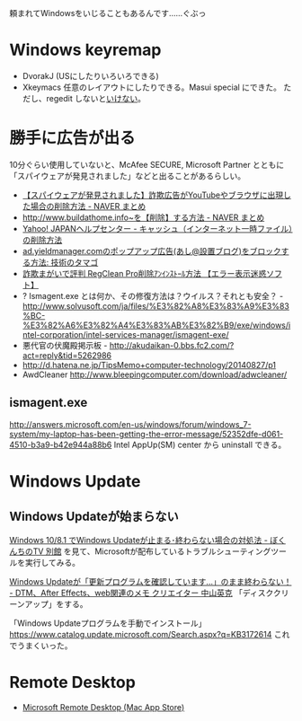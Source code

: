 
頼まれてWindowsをいじることもあるんです……ぐぶっ


* Windows keyremap

- DvorakJ (USにしたりいろいろできる)
- Xkeymacs 任意のレイアウトにしたりできる。Masui special にできた。
  ただし、regedit しないと[[http://kakakikikeke.blogspot.jp/2012/04/xkeymacswindows7.html][いけない]]。

* 勝手に広告が出る
10分ぐらい使用していないと、McAfee SECURE, Microsoft Partner とともに
「スパイウェアが発見されました」などと出ることがあるらしい。

- [[http://matome.naver.jp/odai/2136287207712618201][【スパイウェアが発見されました】詐欺広告がYouTubeやブラウザに出現した場合の削除方法 - NAVER まとめ]]
- [[http://matome.naver.jp/odai/2137205708658398701][http://www.buildathome.info~を【削除】する方法 - NAVER まとめ]]
- [[http://www.yahoo-help.jp/app/answers/detail/p/533/a_id/43879][Yahoo! JAPANヘルプセンター - キャッシュ（インターネット一時ファイル）の削除方法]]
- [[http://pc.cocorodesign.net/article/76384479.html][ad.yieldmanager.comのポップアップ広告(あし@設置ブログ)をブロックする方法: 技術のタマゴ]]
- [[http://www.geocities.co.jp/Playtown-Yoyo/6130/notes/regclean-pro.htm][詐欺まがいで評判 RegClean Pro削除ｱﾝｲﾝｽﾄｰﾙ方法 【エラー表示迷惑ソフト】]]
- ? Ismagent.exe とは何か、その修復方法は？ウイルス？それとも安全？ - http://www.solvusoft.com/ja/files/%E3%82%A8%E3%83%A9%E3%83%BC-%E3%82%A6%E3%82%A4%E3%83%AB%E3%82%B9/exe/windows/intel-corporation/intel-services-manager/ismagent-exe/
- 悪代官の伏魔殿掲示板 - http://akudaikan-0.bbs.fc2.com/?act=reply&tid=5262986
- http://d.hatena.ne.jp/TipsMemo+computer-technology/20140827/p1
- AwdCleaner http://www.bleepingcomputer.com/download/adwcleaner/

** ismagent.exe
http://answers.microsoft.com/en-us/windows/forum/windows_7-system/my-laptop-has-been-getting-the-error-message/52352dfe-d061-4510-b3a9-b42e944a88b6
Intel AppUp(SM) center から uninstall できる。

* Windows Update
** Windows Updateが始まらない
[[https://freesoft.tvbok.com/win8/windows81_not_end_update.html][Windows 10/8.1 でWindows Updateが止まる･終わらない場合の対処法 - ぼくんちのTV 別館]] を見て、Microsoftが配布しているトラブルシューティングツールを実行してみる。

[[https://hidekatsu.com/craft/archives/8127][Windows Updateが「更新プログラムを確認しています…」のまま終わらない！ - DTM、After Effects、web関連のメモ クリエイター 中山英克]]
「ディスククリーンアップ」をする。

「Windows Updateプログラムを手動でインストール」
https://www.catalog.update.microsoft.com/Search.aspx?q=KB3172614
これでうまくいった。

* Remote Desktop
- [[https://apps.apple.com/jp/app/microsoft-remote-desktop/id1295203466?mt=12][‎Microsoft Remote Desktop (Mac App Store)]]
